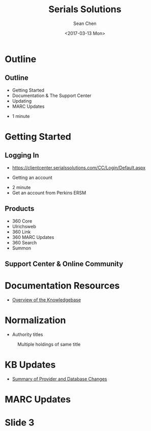 #+TITLE: Serials Solutions
#+DATE: <2017-03-13 Mon>
#+AUTHOR: Sean Chen
#+EMAIL: schen@law.duke.edu
#+OPTIONS: ':nil *:t -:t ::t <:t H:3 \n:nil ^:{} arch:headline author:t c:nil
#+OPTIONS: creator:nil d:(not "LOGBOOK") date:t e:t email:nil f:t inline:t
#+OPTIONS: num:nil p:nil pri:nil prop:nil stat:t tags:t tasks:t tex:t
#+OPTIONS: timestamp:t title:t toc:nil todo:t |:t
#+LANGUAGE: en
#+SELECT_TAGS: export
#+EXCLUDE_TAGS: noexport
#+CREATOR: Emacs 25.1.1 (Org mode 8.3.6)
#+OPTIONS: reveal_center:t reveal_control:t reveal_height:-1
#+OPTIONS: reveal_history:nil reveal_keyboard:t reveal_overview:t
#+OPTIONS: reveal_progress:t reveal_rolling_links:nil reveal_single_file:nil
#+OPTIONS: reveal_slide_number:"c" reveal_title_slide:auto reveal_width:-1
#+REVEAL_ROOT: http://cdn.jsdelivr.net/reveal.js/3.0.0/
#+REVEAL_MARGIN: -1
#+REVEAL_MIN_SCALE: -1
#+REVEAL_MAX_SCALE: -1
#+REVEAL_TRANS: default
#+REVEAL_SPEED: default
#+REVEAL_THEME: simple
#+REVEAL_EXTRA_CSS:
#+REVEAL_EXTRA_JS:
#+REVEAL_HLEVEL: 1
#+REVEAL_TITLE_SLIDE_BACKGROUND:
#+REVEAL_TITLE_SLIDE_BACKGROUND_SIZE:
#+REVEAL_TITLE_SLIDE_BACKGROUND_REPEAT:
#+REVEAL_TITLE_SLIDE_BACKGROUND_TRANSITION:
#+REVEAL_MATHJAX_URL: https://cdn.mathjax.org/mathjax/latest/MathJax.js?config=TeX-AMS-MML_HTMLorMML
#+REVEAL_PREAMBLE:
#+REVEAL_HEAD_PREAMBLE:
#+REVEAL_POSTAMBLE:
#+REVEAL_MULTIPLEX_ID:
#+REVEAL_MULTIPLEX_SECRET:
#+REVEAL_MULTIPLEX_URL:
#+REVEAL_MULTIPLEX_SOCKETIO_URL:
#+REVEAL_SLIDE_HEADER:
#+REVEAL_SLIDE_FOOTER:
#+REVEAL_PLUGINS: notes
#+REVEAL_DEFAULT_FRAG_STYLE:
#+REVEAL_INIT_SCRIPT:
#+REVEAL_HIGHLIGHT_CSS: %r/lib/css/zenburn.css

* Outline
** Outline
   - Getting Started
   - Documentation & The Support Center
   - Updating
   - MARC Updates

   #+BEGIN_NOTES
   - 1 minute
   #+END_NOTES
* Getting Started
** Logging In
   - https://clientcenter.serialssolutions.com/CC/Login/Default.aspx

   [[./img/login.PNG]]

   - Getting an account

   #+BEGIN_NOTES
   - 2 minute
   - Get an account from Perkins ERSM
   #+END_NOTES
** Products
   - 360 Core
   - Ulrichsweb
   - 360 Link
   - 360 MARC Updates
   - 360 Search
   - Summon
** Support Center & Online Community
   [[./img/support.PNG]]

* Documentation Resources
  - [[https://knowledge.exlibrisgroup.com/360_KB/Product_Documentation/General_Knowledgebase_Information/360_KB%253A_Overview_of_the_Knowledgebase][Overview of the Knowledgebase]]

* Normalization

  - Authority titles
  #+CAPTION: Multiple holdings of same title
  [[./img/holdings.png]]

* KB Updates
  - [[https://knowledge.exlibrisgroup.com/360_KB/Product_Documentation/General_Content/360_KB%253A_Summary_of_Provider_and_Database_Changes/360_KB%253A_Summary_of_Provider_and_Database_Changes][Summary of Provider and Database Changes]]

* MARC Updates

* Slide 3
